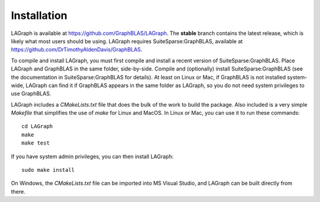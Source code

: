 Installation
============

LAGraph is available at `<https://github.com/GraphBLAS/LAGraph>`_.  The **stable**
branch contains the latest release, which is likely what most users should be using.
LAGraph requires SuiteSparse:GraphBLAS, available at
`<https://github.com/DrTimothyAldenDavis/GraphBLAS>`_.

To compile and install LAGraph, you must first compile and install a recent
version of SuiteSparse:GraphBLAS.  Place LAGraph and GraphBLAS in the same
folder, side-by-side.  Compile and (optionally) install SuiteSparse:GraphBLAS
(see the documentation in SuiteSparse:GraphBLAS for details).  At least on
Linux or Mac, if GraphBLAS is not installed system-wide, LAGraph can find it if
GraphBLAS appears in the same folder as LAGraph, so you do not need system
privileges to use GraphBLAS.

LAGraph includes a `CMakeLists.txt` file that does the bulk of the work to
build the package.  Also included is a very simple `Makefile` that simplifies
the use of `make` for Linux and MacOS.  In Linux or Mac, you can use it to run
these commands::

    cd LAGraph
    make
    make test

If you have system admin privileges, you can then install LAGraph::

    sudo make install

On Windows, the `CMakeLists.txt` file can be imported into MS Visual Studio,
and LAGraph can be built directly from there.

